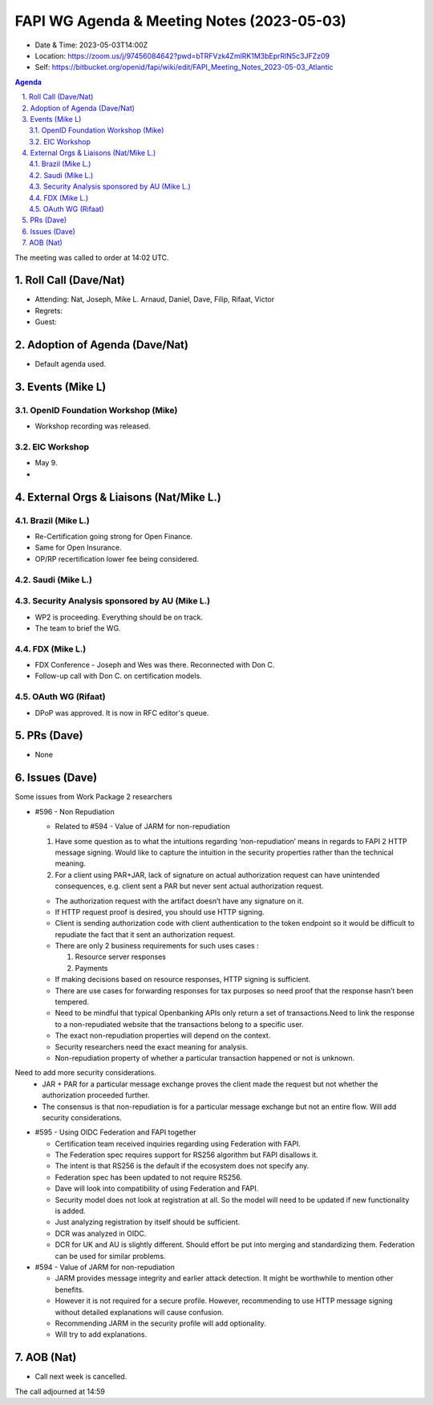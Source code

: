 ============================================
FAPI WG Agenda & Meeting Notes (2023-05-03) 
============================================
* Date & Time: 2023-05-03T14:00Z
* Location: https://zoom.us/j/97456084642?pwd=bTRFVzk4ZmlRK1M3bEprRlN5c3JFZz09
* Self: https://bitbucket.org/openid/fapi/wiki/edit/FAPI_Meeting_Notes_2023-05-03_Atlantic

.. sectnum:: 
   :suffix: .

.. contents:: Agenda

The meeting was called to order at 14:02 UTC. 

Roll Call (Dave/Nat)
======================
* Attending: Nat, Joseph, Mike L. Arnaud, Daniel, Dave, Filip, Rifaat, Victor
* Regrets: 
* Guest: 

Adoption of Agenda (Dave/Nat)
================================
* Default agenda used. 


Events (Mike L)
====================================================
OpenID Foundation Workshop (Mike)
---------------------------------------
* Workshop recording was released. 

EIC Workshop
----------------
* May 9. 
* 

External Orgs & Liaisons (Nat/Mike L.)
============================================

Brazil (Mike L.)
---------------------------------
* Re-Certification going strong for Open Finance.
* Same for Open Insurance. 
* OP/RP recertification lower fee being considered. 

Saudi (Mike L.)
---------------------


Security Analysis sponsored by AU (Mike L.)
-----------------------------------------------
* WP2 is proceeding. Everything should be on track. 
* The team to brief the WG. 

FDX (Mike L.)
----------------
* FDX Conference - Joseph and Wes was there. Reconnected with Don C. 
* Follow-up call with Don C. on certification models. 

OAuth WG (Rifaat)
------------------
* DPoP was approved. It is now in RFC editor's queue. 



PRs (Dave)
===============
* None


Issues (Dave)
==================
Some issues from Work Package 2 researchers

* #596 - Non Repudiation

  * Related to #594  - Value of JARM for non-repudiation

  #. Have some question as to what the intuitions regarding ‘non-repudiation’ means in regards to FAPI 2 HTTP message signing. Would like to capture the intuition in the security properties rather than the technical meaning.
  #. For a client using PAR+JAR, lack of signature on actual authorization request can have unintended consequences, e.g. client sent a PAR but never sent actual authorization request.

  * The authorization request with the artifact  doesn’t have any signature on it.
  * If HTTP request proof is desired, you should use HTTP signing.
  * Client is sending authorization code with client authentication to the token endpoint so it would be difficult to repudiate the fact that it sent an authorization request.
  * There are only 2 business requirements for such uses cases : 

    #. Resource server responses 
    #. Payments

  * If making decisions based on resource responses, HTTP signing is sufficient.
  * There are use cases for forwarding responses for tax purposes so need proof that the response hasn’t been tempered.
  * Need to be mindful that typical Openbanking APIs only return a set of transactions.Need to link the response to a non-repudiated website that the transactions belong to a specific user.
  * The exact non-repudiation properties will depend on the context.
  * Security researchers need the exact meaning for analysis.
  * Non-repudiation property of whether a particular transaction happened or not is unknown.
Need to add more security considerations.
  * JAR + PAR for a particular message exchange proves the client made the request but not whether the authorization proceeded further.
  * The consensus is that non-repudiation is for a particular message exchange but not an entire flow. Will add security considerations.

* #595 - Using OIDC Federation and FAPI together

  * Certification team received inquiries regarding using Federation with FAPI.
  * The Federation spec requires support for RS256 algorithm but FAPI disallows it.
  * The intent is that RS256 is the default if the ecosystem does not specify any.
  * Federation spec has been updated to not require RS256.
  * Dave will look into compatibility of using Federation and FAPI.
  * Security model does not look at registration at all. So the model will need to be updated if new functionality is added.
  * Just analyzing registration by itself should be sufficient.
  * DCR was analyzed in OIDC.
  * DCR for UK and AU is slightly different. Should effort be put into merging and standardizing them. Federation can be used for similar problems.

* #594 - Value of JARM for non-repudiation

  * JARM provides message integrity and earlier attack detection. It might be worthwhile to mention other benefits. 
  * However it is not required for a secure profile. However, recommending to use HTTP message signing without detailed explanations will cause confusion. 
  * Recommending JARM in the security profile will add optionality.
  * Will try to add explanations.


AOB (Nat)
=============
* Call next week is cancelled. 

The call adjourned at 14:59